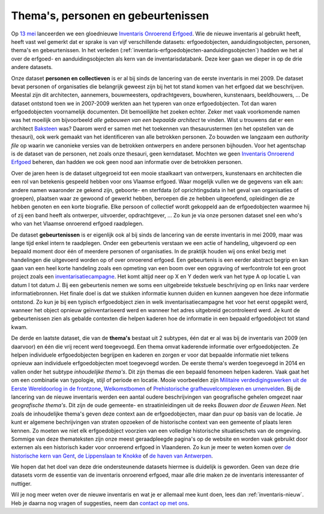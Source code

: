 .. post:: 2019-09-30 
   :category: inventory
   :tags: inventaris, themas, personen, gebeurtenissen
   :author: Koen Van Daele
   :language: nl

Thema's, personen en gebeurtenissen
===================================

Op `13 mei <https://www.onroerenderfgoed.be/nieuws/inventaris-onroerend-erfgoed-vernieuwd>`_
lanceerden we een gloednieuwe `Inventaris Onroerend Erfgoed <https://inventaris.onroerenderfgoed.be>`_.
Wie de nieuwe inventaris al gebruikt heeft, heeft vast wel gemerkt dat er
sprake is van vijf verschillende datasets: erfgoedobjecten,
aanduidingsobjecten, personen, thema's en gebeurtenissen. In het verleden
(:ref:`inventaris-erfgoedobjecten-aanduidingsobjecten`) hadden we het al over
de erfgoed- en aanduidingsobjecten als kern van de inventarisdatabank. Deze
keer gaan we dieper in op de drie andere datasets.

Onze dataset **personen en collectieven** is er al bij sinds de lancering van de eerste
inventaris in mei 2009. De dataset bevat personen of organisaties die
belangrijk geweest zijn bij het tot stand komen van het erfgoed dat we
beschrijven. Meestal zijn dit architecten, aannemers, bouwmeesters,
opdrachtgevers, bouwheren, kunstenaars, beeldhouwers, ... De dataset ontstond
toen we in 2007-2009 werkten aan het typeren van onze erfgoedobjecten. Tot dan
waren erfgoedobjecten voornamelijk documenten. Dit bemoeilijkte het zoeken
echter. Zeker met vaak voorkomende namen was het moeilijk om bijvoorbeeld `alle
gebouwen van een bepaalde architect` te vinden. Wist u trouwens dat er een
architect `Baksteen <https://inventaris.onroerenderfgoed.be/personen/7927>`_ was?
Daarom werd er samen met het toekennen van thesaurustermen (en het opstellen 
van de thesauri), ook werk gemaakt van het identificeren van alle betrokken
personen. Zo bouwden we langzaam een `authority file` op waarin we canonieke 
versies van de betrokken ontwerpers en andere personen bijhouden. Voor het 
agentschap is de dataset van de personen, net zoals onze thesauri, 
geen kerndataset. Mochten we geen
`Inventaris Onroerend Erfgoed <https://inventaris.onroerenderfgoed.be>`_ beheren,
dan hadden we ook geen nood aan informatie over de betrokken personen. 

Over de jaren heen is de dataset uitgegroeid tot een mooie staalkaart van
ontwerpers, kunstenaars en architecten die een rol van betekenis gespeeld
hebben voor ons Vlaamse erfgoed. Waar mogelijk vullen we de gegevens van elk
aan: andere namen waaronder ze gekend zijn, geboorte- en sterfdata (of
oprichtingsdata in het geval van organisaties of groepen), plaatsen
waar ze gewoond of gewerkt hebben, beroepen die ze hebben uitgeoefend,
opleidingen die ze hebben genoten en een korte biografie. Elke persoon of
collectief wordt
gekoppeld aan de erfgoedobjecten waarmee hij of zij een band heeft als
ontwerper, uitvoerder, opdrachtgever, ... Zo kun je via onze personen dataset
snel een who's who van het Vlaamse onroerend erfgoed raadplegen.

De dataset **gebeurtenissen** is er eigenlijk ook al bij sinds de lancering van
de eerste inventaris in mei 2009, maar was lange tijd enkel intern te
raadplegen. Onder een gebeurtenis verstaan we een actie of handeling,
uitgevoerd op een bepaald moment door één of meerdere personen of organisaties.
In de praktijk houden wij ons enkel bezig met handelingen die uitgevoerd worden
op of over onroerend erfgoed. Een gebeurtenis is een eerder abstract begrip en
kan gaan van een heel korte handeling zoals een opmeting van een boom over een
opgraving of werfcontrole tot een groot project zoals een
`inventarisatiecampagne
<https://inventaris.onroerenderfgoed.be/gebeurtenissen/921>`_. Het komt altijd 
neer op X en Y deden werk van het type A op locatie L van datum I tot datum J.
Bij een gebeurtenis nemen we soms
een uitgebreide tekstuele beschrijving op en links naar verdere
informatiebronnen. Het finale doel is dat we stukken informatie kunnen duiden
en kunnen aangeven hoe deze informatie ontstond. Zo kun je bij een typisch
erfgoedobject zien in welk inventarisatiecampagne het voor het eerst opgepikt
werd, wanneer het object opnieuw geïnventariseerd werd en wanneer het adres
uitgebreid gecontroleerd werd. Je kunt de gebeurtenissen zien als gebalde
contexten die helpen kaderen hoe de informatie in een bepaald erfgoedobject tot
stand kwam.

De derde en laatste dataset, die van de **thema\'s** bestaat uit 2 subtypes, één
dat er al was bij de inventaris van 2009 (en daarvoor) en één die vrij recent 
werd toegevoegd. Een thema omvat kaderende informatie over
erfgoedobjecten. Ze helpen individuele erfgoedobjecten begrijpen en kaderen en
zorgen er voor dat bepaalde informatie niet telkens opnieuw aan individuele
erfgoedobjecten moet toegevoegd worden. De eerste thema's werden toegevoegd in
2014 en vallen onder het subtype `inhoudelijke thema's`. Dit zijn themas die een
bepaald fenomeen helpen kaderen. Vaak gaat het om een combinatie van typologie,
stijl of periode en locatie. Mooie voorbeelden zijn `Militaire
verdedigingswerken uit de Eerste Wereldoorlog in de frontzone <https://inventaris.onroerenderfgoed.be/themas/37>`_, 
`Welkomstbomen <https://inventaris.onroerenderfgoed.be/themas/79>`_ of 
`Prehistorische grafheuvelcomplexen en urnenvelden <https://inventaris.onroerenderfgoed.be/themas/17271>`_.  
Bij de lancering van de nieuwe inventaris werden een aantal oudere beschrijvingen
van geografische gehelen omgezet naar `geografische thema's`. Dit zijn de oude
gemeente- en straatinleidingen uit de reeks `Bouwen door de Eeuwen Heen`. Net
zoals de inhoudelijke thema's geven deze context aan de erfgoedobjecten, maar
dan puur op basis van de locatie. Je kunt er algemene bechrijvingen van straten
opzoeken of de historische context van een gemeente of plaats leren kennen. Zo 
moeten we niet elk erfgoedobject voorzien van een volledige historische
situatieschets van de omgeving. Sommige van deze themateksten zijn onze meest
geraadpleegde pagina's op de website en worden vaak gebruikt door externen als
een historisch kader voor onroerend erfgoed in Vlaanderen. Zo kun je meer te
weten komen over `de historische kern van Gent <Gent - middeleeuwse stadskern>`_,
`de Lippenslaan te Knokke <https://inventaris.onroerenderfgoed.be/themas/7250>`_ 
of `de haven van Antwerpen <https://inventaris.onroerenderfgoed.be/themas/13659>`_.

We hopen dat het doel van deze drie ondersteunende datasets hiermee is
duidelijk is geworden. Geen van deze drie datasets vorm de essentie van de
inventaris onroerend erfgoed, maar alle drie maken ze de inventaris
interessanter of nuttiger. 

Wil je nog meer weten over de nieuwe inventaris en wat je er allemaal mee kunt
doen, lees dan :ref:`inventaris-nieuw`. Heb je daarna nog vragen of suggesties, 
neem dan `contact op met ons <ict@onroerenderfgoed.be>`_.
